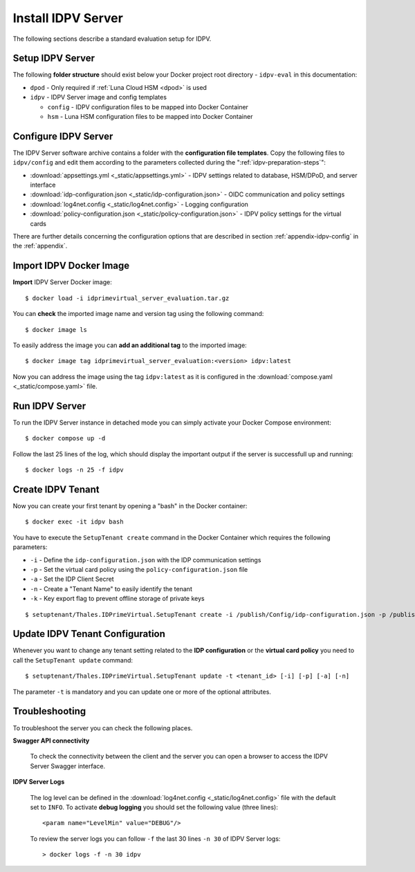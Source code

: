 .. index:: IDPV Server
   :name: idpv-server

====================
Install IDPV Server
====================

The following sections describe a standard evaluation setup for IDPV.



Setup IDPV Server
------------------

The following **folder structure** should exist below your Docker project root directory - ``idpv-eval`` in this documentation:

* ``dpod`` - Only required if :ref:`Luna Cloud HSM <dpod>` is used
* ``idpv`` - IDPV Server image and config templates

  * ``config`` - IDPV configuration files to be mapped into Docker Container
  * ``hsm`` - Luna HSM configuration files to be mapped into Docker Container



Configure IDPV Server
----------------------

The IDPV Server software archive contains a folder with the **configuration file templates**. Copy the following files to ``idpv/config`` and edit them according to the parameters collected during the ":ref:`idpv-preparation-steps`":

* :download:`appsettings.yml <_static/appsettings.yml>` - IDPV settings related to database, HSM/DPoD, and server interface
* :download:`idp-configuration.json <_static/idp-configuration.json>` - OIDC communication and policy settings
* :download:`log4net.config <_static/log4net.config>` - Logging configuration
* :download:`policy-configuration.json <_static/policy-configuration.json>` - IDPV policy settings for the virtual cards

There are further details concerning the configuration options that are described in section :ref:`appendix-idpv-config` in the :ref:`appendix`.



Import IDPV Docker Image
-------------------------

.. highlight:: shell-session

**Import** IDPV Server Docker image::

   $ docker load -i idprimevirtual_server_evaluation.tar.gz

You can **check** the imported image name and version tag using the following command::

   $ docker image ls

To easily address the image you can **add an additional tag** to the imported image::

   $ docker image tag idprimevirtual_server_evaluation:<version> idpv:latest

Now you can address the image using the tag ``idpv:latest`` as it is configured in the :download:`compose.yaml <_static/compose.yaml>` file.



Run IDPV Server
----------------

To run the IDPV Server instance in detached mode you can simply activate your Docker Compose environment::

   $ docker compose up -d

Follow the last 25 lines of the log, which should display the important output if the server is successfull up and running::

	$ docker logs -n 25 -f idpv



Create IDPV Tenant
-------------------

Now you can create your first tenant by opening a "bash" in the Docker container::

   $ docker exec -it idpv bash

You have to execute the ``SetupTenant create`` command in the Docker Container which requires the following parameters:

* ``-i`` - Define the ``idp-configuration.json`` with the IDP communication settings
* ``-p`` - Set the virtual card policy using the ``policy-configuration.json`` file
* ``-a`` - Set the IDP Client Secret
* ``-n`` - Create a "Tenant Name" to easily identify the tenant
* ``-k`` - Key export flag to prevent offline storage of private keys

::

   $ setuptenant/Thales.IDPrimeVirtual.SetupTenant create -i /publish/Config/idp-configuration.json -p /publish/Config/policy-configuration.json -k true -n Eval -a <idp_client_secret>



Update IDPV Tenant Configuration
---------------------------------

Whenever you want to change any tenant setting related to the **IDP configuration** or the **virtual card policy** you need to call the ``SetupTenant update`` command::

   $ setuptenant/Thales.IDPrimeVirtual.SetupTenant update -t <tenant_id> [-i] [-p] [-a] [-n]

The parameter ``-t`` is mandatory and you can update one or more of the optional attributes.


.. index:: Troubleshooting; Server

Troubleshooting
----------------

To troubleshoot the server you can check the following places.

**Swagger API connectivity**

   To check the connectivity between the client and the server you can open a browser to access the IDPV Server Swagger interface.

**IDPV Server Logs**

   The log level can be defined in the :download:`log4net.config <_static/log4net.config>` file with the default set to ``INFO``. To activate **debug logging** you should set the following value (three lines)::

      <param name="LevelMin" value="DEBUG"/>

   To review the server logs you can follow ``-f`` the last 30 lines ``-n 30`` of IDPV Server logs::

      > docker logs -f -n 30 idpv

   